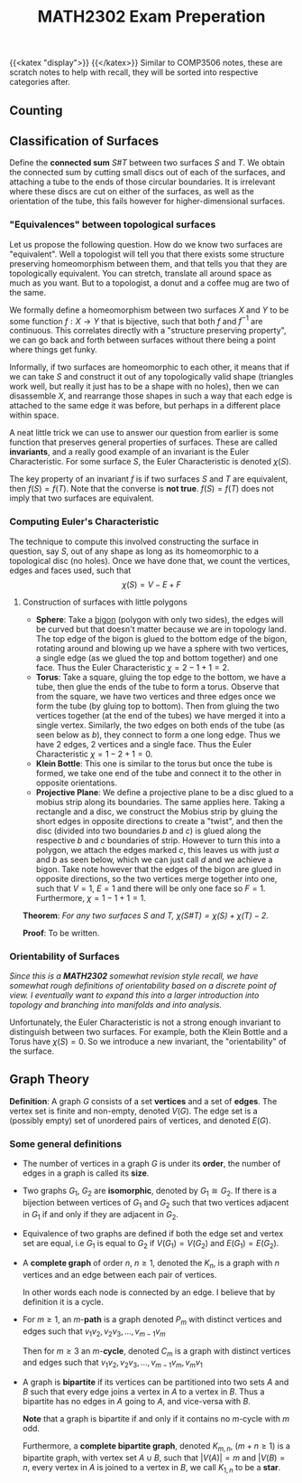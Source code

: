 #+TITLE: MATH2302 Exam Preperation
{{<katex "display">}}
{{</katex>}}
Similar to COMP3506 notes, these are scratch notes to help with recall, they will be sorted into respective categories after.
** Counting
** Classification of Surfaces
Define the *connected sum* \(S \# T\) between two surfaces \(S\) and \(T\). We obtain the connected sum by cutting small discs out of each of the surfaces, and attaching a tube to the ends of those circular boundaries.
[[/img/cs.png]]
It is irrelevant where these discs are cut on either of the surfaces, as well as the orientation of the tube, this fails however for higher-dimensional surfaces.
[[/img/torus.png]]
*** "Equivalences" between topological surfaces
Let us propose the following question. How do we know two surfaces are "equivalent". Well a topologist will tell you that there exists some structure preserving homeomorphism between them, and that tells you that they are topologically equivalent. You can stretch, translate all around space as much as you want. But to a topologist, a donut and a coffee mug are two of the same.

We formally define a homeomorphism between two surfaces \(X\) and \(Y\) to be some function \(f : X\to Y\) that is bijective, such that both \(f\) and \(f^{-1}\) are continuous. This correlates directly with a "structure preserving property", we can go back and forth between surfaces without there being a point where things get funky.

Informally, if two surfaces are homeomorphic to each other, it means that if we can take \(S\) and construct it out of any topologically valid shape (triangles work well, but really it just has to be a shape with no holes), then we can disassemble \(X\), and rearrange those shapes in such a way that each edge is attached to the same edge it was before, but perhaps in a different place within space.

A neat little trick we can use to answer our question from earlier is some function that preserves general properties of surfaces. These are called *invariants*, and a really good example of an invariant is the Euler Characteristic. For some surface \(S\), the Euler Characteristic is denoted \(\chi(S)\).

The key property of an invariant \(f\) is if two surfaces \(S\) and \(T\) are equivalent, then \(f(S) = f(T)\). Note that the converse is *not true*. \(f(S) = f(T)\) does not imply that two surfaces are equivalent.

*** Computing Euler's Characteristic
The technique to compute this involved constructing the surface in question, say \(S\), out of any shape as long as its homeomorphic to a topological disc (no holes). Once we have done that, we count the vertices, edges and faces used, such that
\[
\chi(S) = V - E + F
\]

**** Construction of surfaces with little polygons
- *Sphere*: Take a _bigon_ (polygon with only two sides), the edges will be curved but that doesn't matter because we are in topology land. The top edge of the bigon is glued to the bottom edge of the bigon, rotating around and blowing up we have a sphere with two vertices, a single edge (as we glued the top and bottom together) and one face. Thus the Euler Characteristic \(\chi = 2-1+1 = 2\).
- *Torus*: Take a square, gluing the top edge to the bottom, we have a tube, then glue the ends of the tube to form a torus. Observe that from the square, we have two vertices and three edges once we form the tube (by gluing top to bottom). Then from gluing the two vertices together (at the end of the tubes) we have merged it into a single vertex. Similarly, the two edges on both ends of the tube (as seen below as \(b\)), they connect to form a one long edge. Thus we have 2 edges, 2 vertices and a single face. Thus the Euler Characteristic \(\chi = 1 - 2 + 1 = 0\).
  [[/img/torus-construct.png]]
- *Klein Bottle*: This one is similar to the torus but once the tube is formed, we take one end of the tube and connect it to the other in opposite orientations.
  [[/img/klein.png]]
- *Projective Plane*: We define a projective plane to be a disc glued to a mobius strip along its boundaries. The same applies here. Taking a rectangle and a disc, we construct the Mobius strip by gluing the short edges in opposite directions to create a "twist", and then the disc (divided into two boundaries \(b\) and \(c\)) is glued along the respective \(b\) and \(c\) boundaries of strip. However to turn this into a polygon, we attach the edges marked \(c\), this leaves us with just \(a\) and \(b\) as seen below, which we can just call \(d\) and we achieve a bigon.
  [[/img/bigon.png]]
  Take note however that the edges of the bigon are glued in opposite directions, so the two vertices merge together into one, such that \(V = 1\), \(E = 1\) and there will be only one face so \(F = 1\). Furthermore, \(\chi = 1-1+1 = 1\).


*Theorem*: /For any two surfaces \(S\) and \(T\), \(\chi(S \# T) = \chi(S) + \chi(T) - 2\)./

*Proof*: To be written.
*** Orientability of Surfaces
/Since this is a *MATH2302* somewhat revision style recall, we have somewhat rough definitions of orientability based on a discrete point of view. I eventually want to expand this into a larger introduction into topology and branching into manifolds and into analysis./

Unfortunately, the Euler Characteristic is not a strong enough invariant to distinguish between two surfaces. For example, both the Klein Bottle and a Torus have \(\chi(S) = 0\). So we introduce a new invariant, the "orientability" of the surface.

** Graph Theory
*Definition*: A graph \(G\) consists of a set *vertices* and a set of *edges*. The vertex set is finite and non-empty, denoted \(V(G)\). The edge set is a (possibly empty) set of unordered pairs of vertices, and denoted \(E(G)\).
*** Some general definitions
- The number of vertices in a graph \(G\) is under its *order*, the number of edges in a graph is called its *size*.
- Two graphs \(G_1\), \(G_2\) are *isomorphic*, denoted by \(G_1 \cong G_2\). If there is a bijection between vertices of \(G_1\) and \(G_2\) such that two vertices adjacent in \(G_1\) if and only if they are adjacent in \(G_2\).
- Equivalence of two graphs are defined if both the edge set and vertex set are equal, i.e \(G_1\) is equal to \(G_2\) if \(V(G_1) = V(G_2)\) and \(E(G_1) = E(G_2)\).
- A *complete graph* of order \(n\), \(n \geq 1\), denoted the \(K_n\), is a graph with \(n\) vertices and an edge between each pair of vertices.

  In other words each node is connected by an edge. I believe that by definition it is a cycle.
- For \(m \geq 1\), an \(m\)-*path* is a graph denoted \(P_m\) with distinct vertices and edges such that \(v_1v_2, v_2v_3, \dots, v_{m-1}v_m\)

  # Put a tikz diagram here?

  Then for \(m \geq 3\) an \(m\)-*cycle*, denoted \(C_m\) is a graph with distinct vertices and edges such that
  \(v_1v_2, v_2v_3, \dots, v_{m-1}v_m, v_mv_1\)
- A graph is *bipartite* if its vertices can be partitioned into two sets \(A\) and \(B\) such that every edge joins a vertex in \(A\) to a vertex in \(B\). Thus a bipartite has no edges in \(A\) going to \(A\), and vice-versa with \(B\).

  *Note* that a graph is bipartite if and only if it contains no \(m\)-cycle with \(m\) odd.

  Furthermore, a *complete bipartite graph*, denoted \(K_{m,n}\), (\(m+n \geq 1\)) is a bipartite graph, with vertex set \(A \cup B\), such that \(|V(A)| = m\) and \(|V(B) = n\), every vertex in \(A\) is joined to a vertex in \(B\), we call \(K_{1,n}\) to be a *star*.
